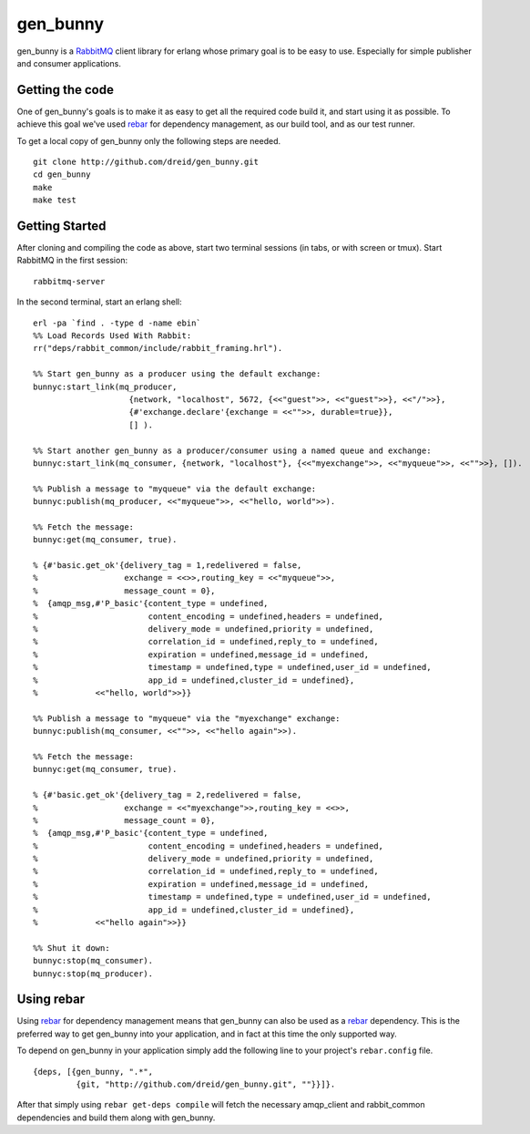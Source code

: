 gen_bunny
---------

gen_bunny is a RabbitMQ_ client library for erlang whose primary goal is to be
easy to use.  Especially for simple publisher and consumer applications.

.. image:: https://secure.travis-ci.org/dreid/gen_bunny.png?branch=master
   :target: http://travis-ci.org/dreid/gen_bunny


Getting the code
================

One of gen_bunny's goals is to make it as easy to get all the required code
build it, and start using it as possible.  To achieve this goal we've used
rebar_ for dependency management, as our build tool, and as our test runner.

To get a local copy of gen_bunny only the following steps are needed.

::

  git clone http://github.com/dreid/gen_bunny.git
  cd gen_bunny
  make
  make test

Getting Started
===============

After cloning and compiling the code as above, start two terminal sessions
(in tabs, or with screen or tmux). Start RabbitMQ in the first session:

::

  rabbitmq-server

In the second terminal, start an erlang shell:

::

  erl -pa `find . -type d -name ebin`
  %% Load Records Used With Rabbit:
  rr("deps/rabbit_common/include/rabbit_framing.hrl").

  %% Start gen_bunny as a producer using the default exchange:
  bunnyc:start_link(mq_producer,
                      {network, "localhost", 5672, {<<"guest">>, <<"guest">>}, <<"/">>},
                      {#'exchange.declare'{exchange = <<"">>, durable=true}},
                      [] ).

  %% Start another gen_bunny as a producer/consumer using a named queue and exchange:
  bunnyc:start_link(mq_consumer, {network, "localhost"}, {<<"myexchange">>, <<"myqueue">>, <<"">>}, []).

  %% Publish a message to "myqueue" via the default exchange:
  bunnyc:publish(mq_producer, <<"myqueue">>, <<"hello, world">>).

  %% Fetch the message:
  bunnyc:get(mq_consumer, true).

  % {#'basic.get_ok'{delivery_tag = 1,redelivered = false,
  %                  exchange = <<>>,routing_key = <<"myqueue">>,
  %                  message_count = 0},
  %  {amqp_msg,#'P_basic'{content_type = undefined,
  %                       content_encoding = undefined,headers = undefined,
  %                       delivery_mode = undefined,priority = undefined,
  %                       correlation_id = undefined,reply_to = undefined,
  %                       expiration = undefined,message_id = undefined,
  %                       timestamp = undefined,type = undefined,user_id = undefined,
  %                       app_id = undefined,cluster_id = undefined},
  %            <<"hello, world">>}}

  %% Publish a message to "myqueue" via the "myexchange" exchange:
  bunnyc:publish(mq_consumer, <<"">>, <<"hello again">>).

  %% Fetch the message:
  bunnyc:get(mq_consumer, true).

  % {#'basic.get_ok'{delivery_tag = 2,redelivered = false,
  %                  exchange = <<"myexchange">>,routing_key = <<>>,
  %                  message_count = 0},
  %  {amqp_msg,#'P_basic'{content_type = undefined,
  %                       content_encoding = undefined,headers = undefined,
  %                       delivery_mode = undefined,priority = undefined,
  %                       correlation_id = undefined,reply_to = undefined,
  %                       expiration = undefined,message_id = undefined,
  %                       timestamp = undefined,type = undefined,user_id = undefined,
  %                       app_id = undefined,cluster_id = undefined},
  %            <<"hello again">>}}

  %% Shut it down:
  bunnyc:stop(mq_consumer).
  bunnyc:stop(mq_producer).


Using rebar
===========

Using rebar_ for dependency management means that gen_bunny can also be used as
a rebar_ dependency.  This is the preferred way to get gen_bunny into your
application, and in fact at this time the only supported way.

To depend on gen_bunny in your application simply add the following line to
your project's ``rebar.config`` file.

::

  {deps, [{gen_bunny, ".*",
           {git, "http://github.com/dreid/gen_bunny.git", ""}}]}.



After that simply using ``rebar get-deps compile`` will fetch the necessary
amqp_client and rabbit_common dependencies and build them along with gen_bunny.

.. _RabbitMQ: http://rabbitmq.com/
.. _rebar: http://hg.basho.com/rebar/wiki/Home
